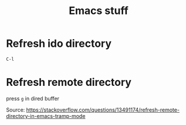 #+title: Emacs stuff

* Refresh ido directory
  =C-l=

*  Refresh remote directory
  press =g= in dired buffer

  Source: https://stackoverflow.com/questions/13491174/refresh-remote-directory-in-emacs-tramp-mode

